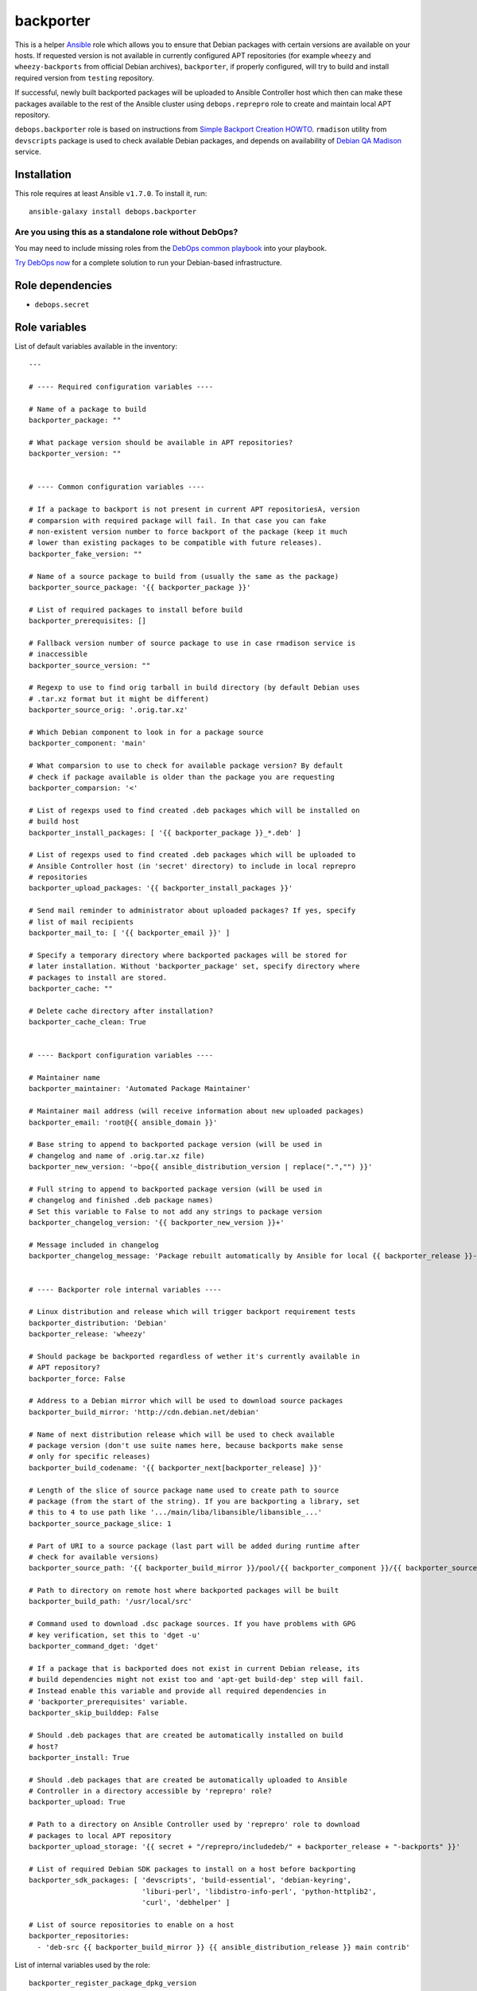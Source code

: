 |DebOps| backporter
###################

.. |DebOps| image:: http://debops.org/images/debops-small.png
   :target: http://debops.org

|Travis CI| |test-suite| |Ansible Galaxy|

.. |Travis CI| image:: http://img.shields.io/travis/debops/ansible-backporter.svg?style=flat
   :target: http://travis-ci.org/debops/ansible-backporter

.. |test-suite| image:: http://img.shields.io/badge/test--suite-ansible--backporter-blue.svg?style=flat
   :target: https://github.com/debops/test-suite/tree/master/ansible-backporter/

.. |Ansible Galaxy| image:: http://img.shields.io/badge/galaxy-debops.backporter-660198.svg?style=flat
   :target: https://galaxy.ansible.com/list#/roles/1554



This is a helper `Ansible`_ role which allows you to ensure that Debian
packages with certain versions are available on your hosts. If requested
version is not available in currently configured APT repositories (for
example ``wheezy`` and ``wheezy-backports`` from official Debian archives),
``backporter``, if properly configured, will try to build and install
required version from ``testing`` repository.

If successful, newly built backported packages will be uploaded to Ansible
Controller host which then can make these packages available to the rest of the
Ansible cluster using ``debops.reprepro`` role to create and maintain local APT
repository.

``debops.backporter`` role is based on instructions from
`Simple Backport Creation HOWTO`_. ``rmadison`` utility from
``devscripts`` package is used to check available Debian packages, and depends on
availability of `Debian QA Madison`_ service.

.. _Ansible: https://github.com/ansible/ansible/
.. _Simple Backport Creation HOWTO: https://wiki.debian.org/SimpleBackportCreation
.. _Debian QA Madison: https://qa.debian.org/madison.php

Installation
~~~~~~~~~~~~

This role requires at least Ansible ``v1.7.0``. To install it, run:

::

    ansible-galaxy install debops.backporter

Are you using this as a standalone role without DebOps?
=======================================================

You may need to include missing roles from the `DebOps common playbook`_
into your playbook.

`Try DebOps now`_ for a complete solution to run your Debian-based infrastructure.

.. _DebOps common playbook: https://github.com/debops/debops-playbooks/blob/master/playbooks/common.yml
.. _Try DebOps now: https://github.com/debops/debops/


Role dependencies
~~~~~~~~~~~~~~~~~

- ``debops.secret``


Role variables
~~~~~~~~~~~~~~

List of default variables available in the inventory:

::

    ---
    
    # ---- Required configuration variables ----
    
    # Name of a package to build
    backporter_package: ""
    
    # What package version should be available in APT repositories?
    backporter_version: ""
    
    
    # ---- Common configuration variables ----
    
    # If a package to backport is not present in current APT repositoriesA, version
    # comparsion with required package will fail. In that case you can fake
    # non-existent version number to force backport of the package (keep it much
    # lower than existing packages to be compatible with future releases).
    backporter_fake_version: ""
    
    # Name of a source package to build from (usually the same as the package)
    backporter_source_package: '{{ backporter_package }}'
    
    # List of required packages to install before build
    backporter_prerequisites: []
    
    # Fallback version number of source package to use in case rmadison service is
    # inaccessible
    backporter_source_version: ""
    
    # Regexp to use to find orig tarball in build directory (by default Debian uses
    # .tar.xz format but it might be different)
    backporter_source_orig: '.orig.tar.xz'
    
    # Which Debian component to look in for a package source
    backporter_component: 'main'
    
    # What comparsion to use to check for available package version? By default
    # check if package available is older than the package you are requesting
    backporter_comparsion: '<'
    
    # List of regexps used to find created .deb packages which will be installed on
    # build host
    backporter_install_packages: [ '{{ backporter_package }}_*.deb' ]
    
    # List of regexps used to find created .deb packages which will be uploaded to
    # Ansible Controller host (in 'secret' directory) to include in local reprepro
    # repositories
    backporter_upload_packages: '{{ backporter_install_packages }}'
    
    # Send mail reminder to administrator about uploaded packages? If yes, specify
    # list of mail recipients
    backporter_mail_to: [ '{{ backporter_email }}' ]
    
    # Specify a temporary directory where backported packages will be stored for
    # later installation. Without 'backporter_package' set, specify directory where
    # packages to install are stored.
    backporter_cache: ""
    
    # Delete cache directory after installation?
    backporter_cache_clean: True
    
    
    # ---- Backport configuration variables ----
    
    # Maintainer name
    backporter_maintainer: 'Automated Package Maintainer'
    
    # Maintainer mail address (will receive information about new uploaded packages)
    backporter_email: 'root@{{ ansible_domain }}'
    
    # Base string to append to backported package version (will be used in
    # changelog and name of .orig.tar.xz file)
    backporter_new_version: '~bpo{{ ansible_distribution_version | replace(".","") }}'
    
    # Full string to append to backported package version (will be used in
    # changelog and finished .deb package names)
    # Set this variable to False to not add any strings to package version
    backporter_changelog_version: '{{ backporter_new_version }}+'
    
    # Message included in changelog
    backporter_changelog_message: 'Package rebuilt automatically by Ansible for local {{ backporter_release }}-backports repository.'
    
    
    # ---- Backporter role internal variables ----
    
    # Linux distribution and release which will trigger backport requirement tests
    backporter_distribution: 'Debian'
    backporter_release: 'wheezy'
    
    # Should package be backported regardless of wether it's currently available in
    # APT repository?
    backporter_force: False
    
    # Address to a Debian mirror which will be used to download source packages
    backporter_build_mirror: 'http://cdn.debian.net/debian'
    
    # Name of next distribution release which will be used to check available
    # package version (don't use suite names here, because backports make sense
    # only for specific releases)
    backporter_build_codename: '{{ backporter_next[backporter_release] }}'
    
    # Length of the slice of source package name used to create path to source
    # package (from the start of the string). If you are backporting a library, set
    # this to 4 to use path like '.../main/liba/libansible/libansible_...'
    backporter_source_package_slice: 1
    
    # Part of URI to a source package (last part will be added during runtime after
    # check for available versions)
    backporter_source_path: '{{ backporter_build_mirror }}/pool/{{ backporter_component }}/{{ backporter_source_package[0:backporter_source_package_slice] }}/{{ backporter_source_package }}/{{ backporter_source_package }}'
    
    # Path to directory on remote host where backported packages will be built
    backporter_build_path: '/usr/local/src'
    
    # Command used to download .dsc package sources. If you have problems with GPG
    # key verification, set this to 'dget -u'
    backporter_command_dget: 'dget'
    
    # If a package that is backported does not exist in current Debian release, its
    # build dependencies might not exist too and 'apt-get build-dep' step will fail.
    # Instead enable this variable and provide all required dependencies in
    # 'backporter_prerequisites' variable.
    backporter_skip_builddep: False
    
    # Should .deb packages that are created be automatically installed on build
    # host?
    backporter_install: True
    
    # Should .deb packages that are created be automatically uploaded to Ansible
    # Controller in a directory accessible by 'reprepro' role?
    backporter_upload: True
    
    # Path to a directory on Ansible Controller used by 'reprepro' role to download
    # packages to local APT repository
    backporter_upload_storage: '{{ secret + "/reprepro/includedeb/" + backporter_release + "-backports" }}'
    
    # List of required Debian SDK packages to install on a host before backporting
    backporter_sdk_packages: [ 'devscripts', 'build-essential', 'debian-keyring',
                               'liburi-perl', 'libdistro-info-perl', 'python-httplib2',
                               'curl', 'debhelper' ]
    
    # List of source repositories to enable on a host
    backporter_repositories:
      - 'deb-src {{ backporter_build_mirror }} {{ ansible_distribution_release }} main contrib'

List of internal variables used by the role:

::

    backporter_register_package_dpkg_version
    backporter_register_package_version
    backporter_build_root
    backporter_register_dsc_version
    backporter_register_build_source_dir
Detailed usage guide
~~~~~~~~~~~~~~~~~~~~

``debops.backporter`` role is designed to be used as a dependency of another role
(multiple instances are supported). Thanks to this design, primary goal of the
role is to ensure that a specified version of the package is already available
in the configured repositories. If this is true, ``backporter`` skips all other
steps and primary role continues as usual, installing the package by itself
from APT repositories.

By defaut version and availability checks are performed on specific
distribution, `Debian Wheezy`_ (current Stable Debian distribution) and
should not interfere on other distributions (Debian Jessie, Ubuntu). If
needed, backport of a package can be enforced by a variable.

To use ``debops.backporter`` with your own role, create ``meta/main.yml``
file and add information about role dependencies:

::

    ---
    dependencies:
      - role: debops.backporter
        backporter_package: 'foo'
        backporter_version: '1.0'

This configuration will ensure that package ``foo`` is available in APT
repository in at least version ``1.0`` (different version formats are handled
internally by Ansible). If it's not available, ``debops.backporter`` will try to
download a ``.dsc`` source package ``foo`` from Debian Testing repositories and
build it for Debian Wheezy (without using packages from Testing).

Different packages might require different configuration (for example name of
source package is different, additional packages need to be installed for the
build to be successful, and so on). Read ``defaults/main.yml`` file of
``debops.backporter`` role to see different configuration variables you can use in
dependency definition. To make configuration easier, it's best to try and build
the packages from ``.dsc`` sources manually using commands specified in
`Simple Backport Creation HOWTO`_ to easily find out issues with build
process, list of required packages, and so on.

If Debian QA Madison service is not available, ``debops.backporter`` will
try to use a static version number (if it is set in dependency variable) to
look for source packages. If static version number is not set, playbook
execution will
stop and user will be asked to provide one, which can be found on
`Debian Packages`_ webpage.

.. _Debian Wheezy:   https://www.debian.org/releases/wheezy/
.. _Debian Packages: https://packages.debian.org/

Local package cache and multiple package installation
=====================================================

Some packages might require dependent packages of versions different than
the ones available in your APT repositories. In this case, you can use
``debops.backporter`` role as a dependency multiple times, to backport
different packages in order.

To avoid problems with multiple package interdependencies during installation
which cannot be solved using APT because packages are not yet present in local
APT repository, you can use local cache directory, specified using
``backporter_cache`` variable, for example:

::

    backporter_cache: '/tmp/package-cache'

Backported packages will be put there and stored for later use (you might
also need to disable automatic installation of generated packages with
``backporter_install: False`` variable).

After all needed packages have been backported, use ``debops.backporter``
role again without specified package to backport, but specifying cache
directory and list of packages to install. After installation is finished,
cache directory will be automatically removed to prevent subseqent
reinstalls (you can block that with ``backporter_cache_clean: False``
variable).

Sharing backported packages using reprepro
==========================================

By default, ``debops.backporter`` role will try to upload created ``.deb``
packages to Ansible Controller host, to a specific directory within the
``secret/`` directory tree. This way packages can be used on other hosts
within the Ansible cluster using ``debops.reprepro`` role.

To enable this, you need to specify a FQDN hostname of a host within Ansible
cluster (or a group within that cluster) which will act as an APT cache and
local APT repository. To do that, in your ``inventory/all.yml`` (or other part of
the inventory, per group or per host), set variable:

::

    ---
    apt: 'host.example.com'

This variable will tell ``debops.apt`` role to configure ``apt-cacher-ng``
APT cache and ``reprepro`` repository on specified host, automatically
enabling use of these services on other hosts within cluster/group.
``debops.reprepro`` role will download packages from ``secret/`` directory
of Ansible Controller and include them in local APT repository, which then
can be accessed by other hosts within the cluster.

You can easily exploit this feature by, for example, creating temporary LXC
containers using ``debops.lxc`` role, building backported ``.deb`` packages
that you need (by configuring specific Ansible roles in these temporary
containers) and distributing them among your other hosts using local APT
repository.  Temporary containers can then be removed to reclaim space/IP
addresses, etc.


Authors and license
~~~~~~~~~~~~~~~~~~~

``backporter`` role was written by:

- Maciej Delmanowski | `e-mail <mailto:drybjed@gmail.com>`_ | `Twitter <https://twitter.com/drybjed>`_ | `GitHub <https://github.com/drybjed>`_

License: `GPLv3 <https://tldrlegal.com/license/gnu-general-public-license-v3-%28gpl-3%29>`_

****

This role is part of the `DebOps`_ project. README generated by `ansigenome`_.

.. _DebOps: http://debops.org/
.. _Ansigenome: https://github.com/nickjj/ansigenome/
